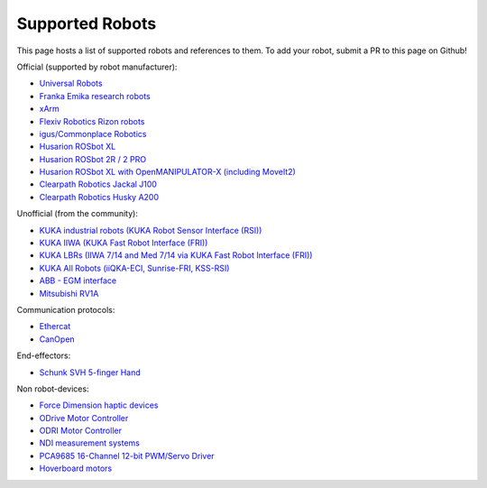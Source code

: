 Supported Robots
================

This page hosts a list of supported robots and references to them.
To add your robot, submit a PR to this page on Github!

Official (supported by robot manufacturer):

* `Universal Robots <https://github.com/UniversalRobots/Universal_Robots_ROS2_Driver>`_
* `Franka Emika research robots <https://github.com/frankaemika/franka_ros2>`_
* `xArm <https://github.com/xarm-Developer/xarm_ros2>`_
* `Flexiv Robotics Rizon robots <https://github.com/flexivrobotics/flexiv_ros2>`_
* `igus/Commonplace Robotics <https://github.com/CommonplaceRobotics/iRC_ROS>`_
* `Husarion ROSbot XL <https://github.com/husarion/rosbot_xl_ros>`_
* `Husarion ROSbot 2R / 2 PRO <https://github.com/husarion/rosbot_ros>`_
* `Husarion ROSbot XL with OpenMANIPULATOR-X (including MoveIt2) <https://husarion.com/tutorials/ros-projects/rosbot-xl-openmanipulator-x/>`_
* `Clearpath Robotics Jackal J100 <https://docs.clearpathrobotics.com/docs/robots/outdoor_robots/jackal/user_manual_jackal/>`_
* `Clearpath Robotics Husky A200 <https://docs.clearpathrobotics.com/docs/robots/outdoor_robots/husky/user_manual_husky>`_

Unofficial (from the community):

* `KUKA industrial robots (KUKA Robot Sensor Interface (RSI)) <https://github.com/dignakov/ros2_control_kuka_driver>`_
* `KUKA IIWA (KUKA Fast Robot Interface (FRI)) <https://github.com/ICube-Robotics/iiwa_ros2>`_
* `KUKA LBRs (IIWA 7/14 and Med 7/14 via KUKA Fast Robot Interface (FRI)) <https://github.com/lbr-stack/lbr_fri_ros2_stack>`_
* `KUKA All Robots (iiQKA-ECI, Sunrise-FRI, KSS-RSI) <https://github.com/kroshu/ros2_kuka_drivers>`_
* `ABB - EGM interface <https://github.com/PickNikRobotics/abb_ros2>`_
* `Mitsubishi RV1A <https://github.com/ICube-Robotics/mrv1a_ros2>`_

Communication protocols:

* `Ethercat <https://github.com/ICube-Robotics/ethercat_driver_ros2>`_
* `CanOpen <https://github.com/ros-industrial/ros2_canopen>`_

End-effectors:

* `Schunk SVH 5-finger Hand <https://github.com/SCHUNK-SE-Co-KG/schunk_svh_ros_driver/tree/ros2-humble>`_

Non robot-devices:

* `Force Dimension haptic devices <https://github.com/ICube-Robotics/forcedimension_ros2>`_
* `ODrive Motor Controller <https://github.com/Factor-Robotics/odrive_ros2_control>`_
* `ODRI Motor Controller <https://github.com/stack-of-tasks/ros2_hardware_interface_odri>`_
* `NDI measurement systems <https://github.com/ICube-Robotics/ndisys_ros2>`_
* `PCA9685 16-Channel 12-bit PWM/Servo Driver <https://github.com/rosblox/pca9685_ros2_control>`_
* `Hoverboard motors <https://github.com/DataBot-Labs/hoverboard_ros2_control>`_
